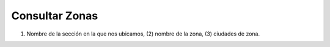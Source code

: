 ﻿Consultar Zonas
====================================

.. image:: _static/zonas/zona_consultar.jpg

(1) Nombre de la sección en la que nos ubicamos, (2) nombre de la zona, (3)  ciudades de zona.

